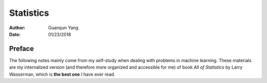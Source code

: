 ==========
Statistics
==========

:Author: Guanqun Yang
:Date:   01/23/2018


Preface
=======

The following notes mainly come from my self-study when dealing with
problems in machine learning. These materials are my internalized
version (and therefore more organized and accessible for me) of book
*All of Statistics* by Larry Wasserman, which is **the best one** I have
ever read.
